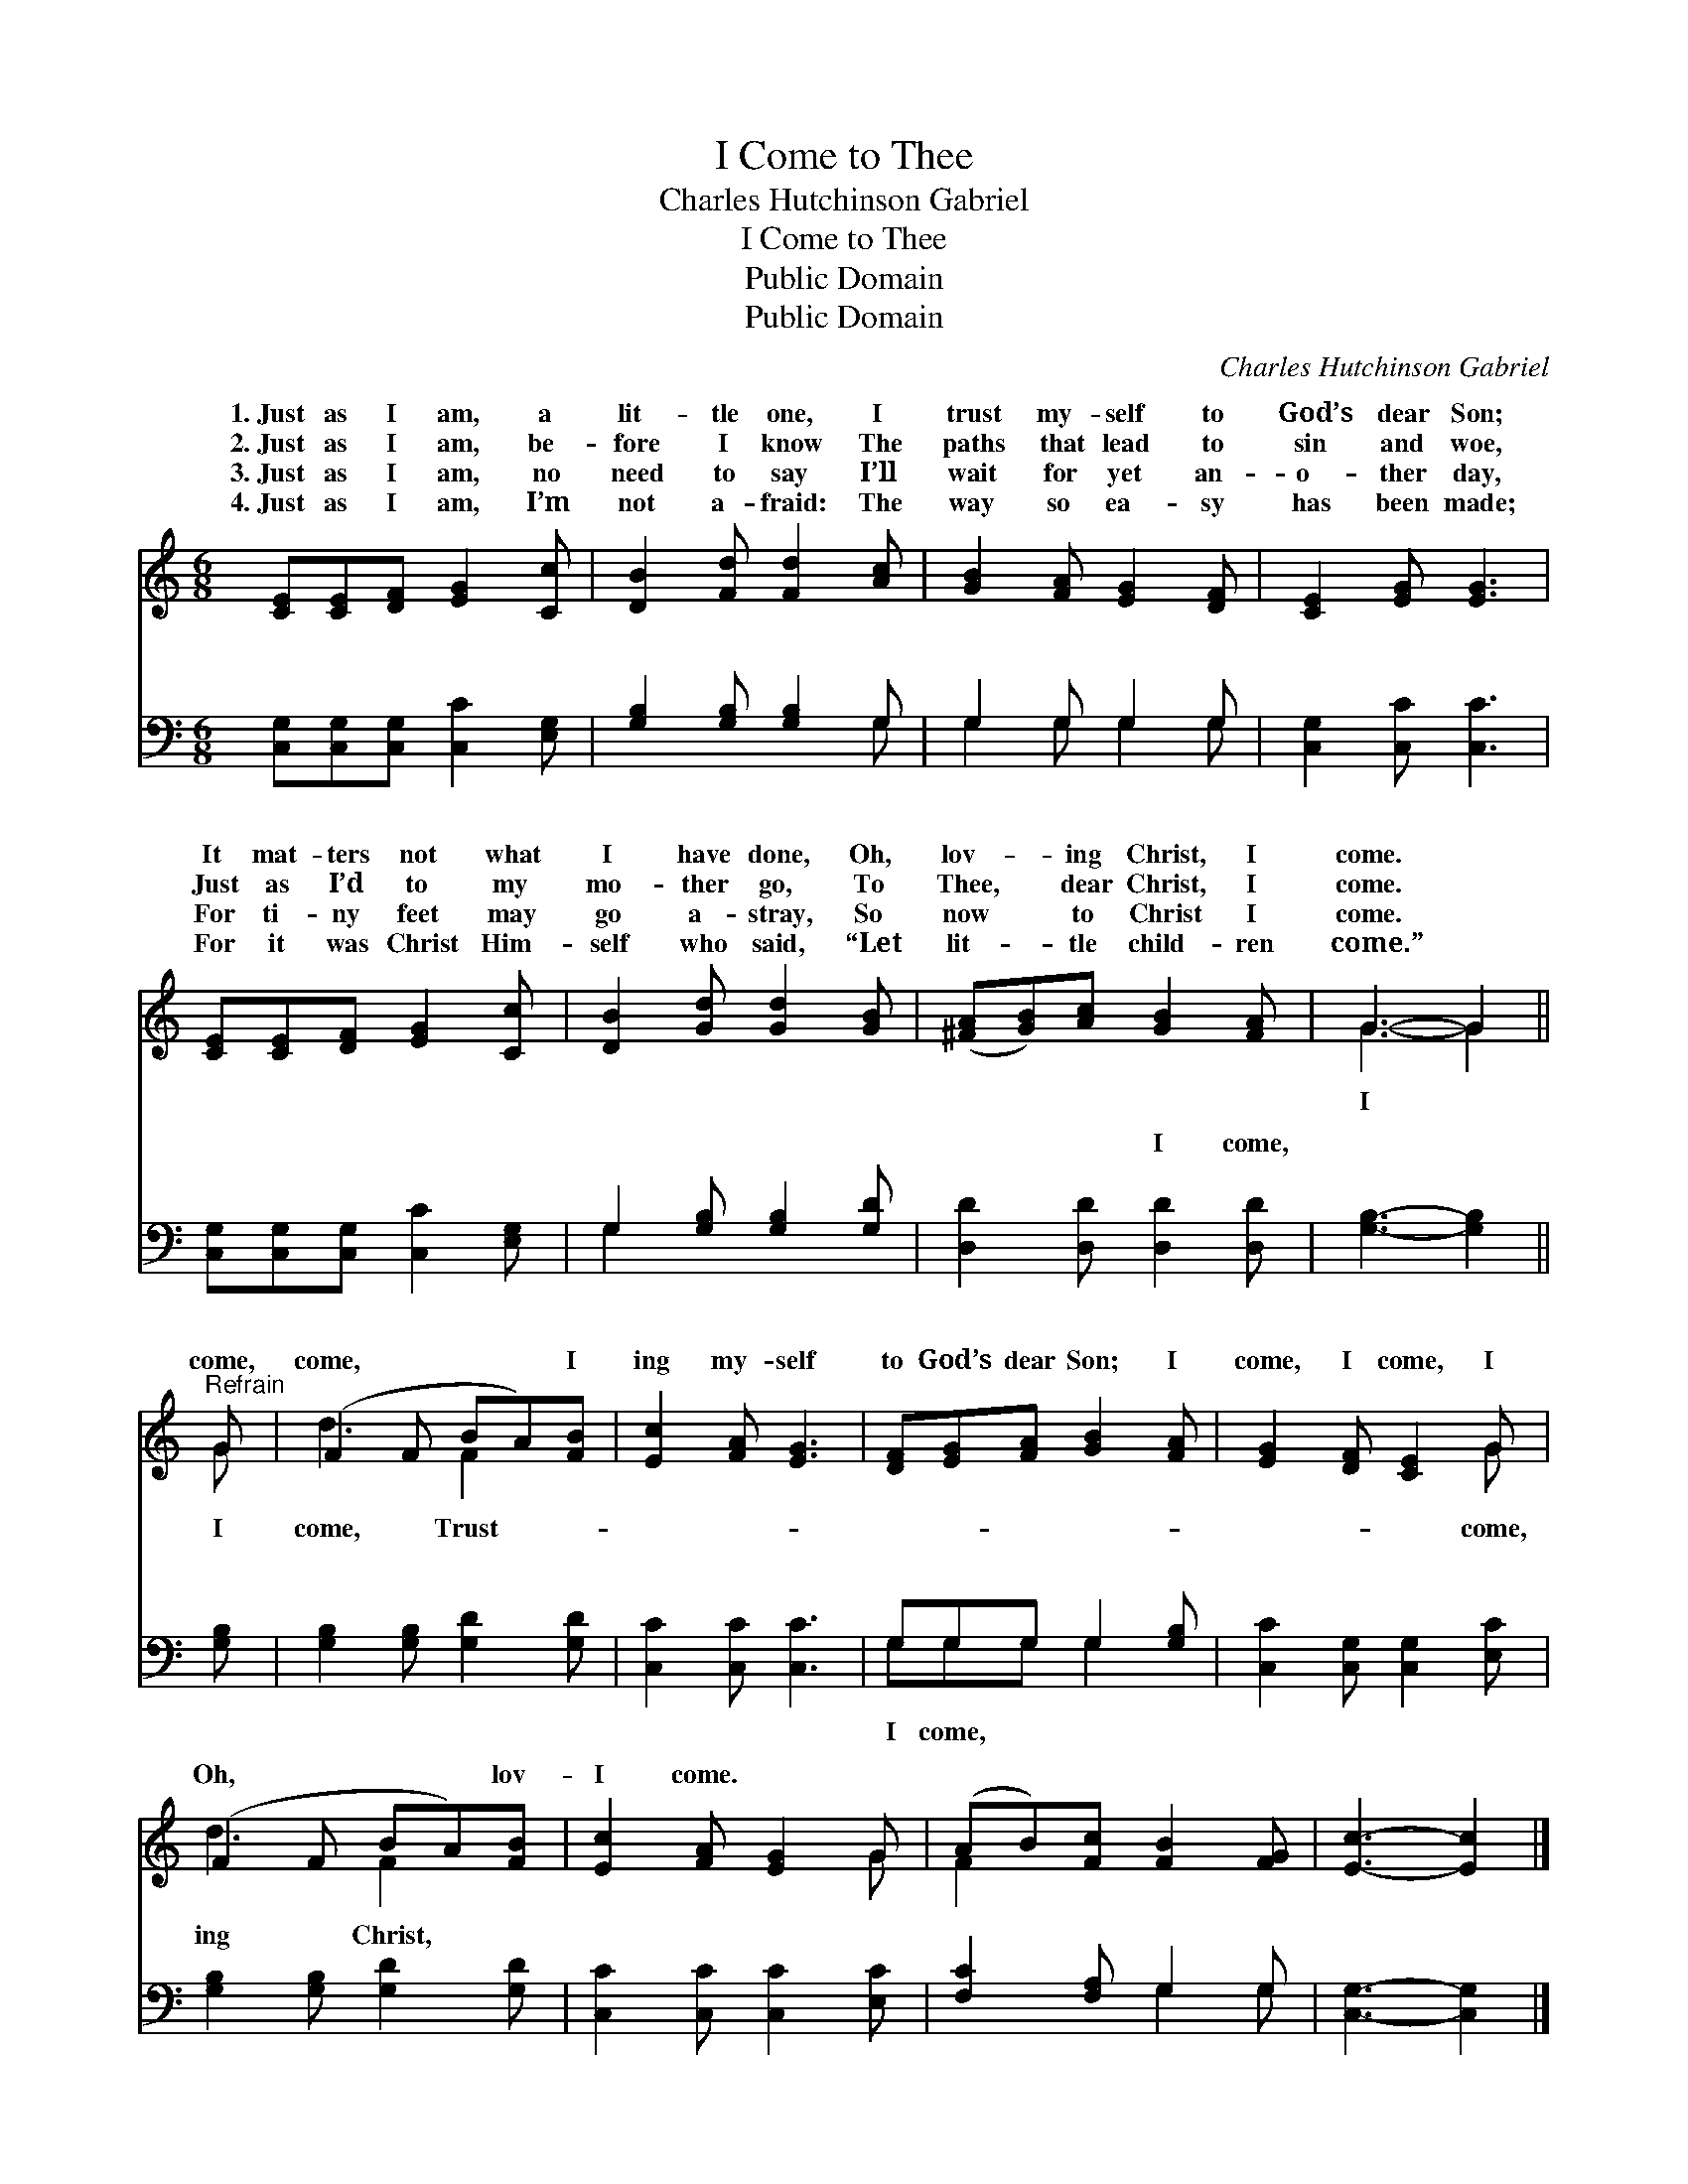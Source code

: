 X:1
T:I Come to Thee
T:Charles Hutchinson Gabriel
T:I Come to Thee
T:Public Domain
T:Public Domain
C:Charles Hutchinson Gabriel
Z:Public Domain
%%score ( 1 2 ) ( 3 4 )
L:1/8
M:6/8
K:C
V:1 treble 
V:2 treble 
V:3 bass 
V:4 bass 
V:1
 [CE][CE][DF] [EG]2 [Cc] | [DB]2 [Fd] [Fd]2 [Ac] | [GB]2 [FA] [EG]2 [DF] | [CE]2 [EG] [EG]3 | %4
w: 1.~Just as I am, a|lit- tle one, I|trust my- self to|God’s dear Son;|
w: 2.~Just as I am, be-|fore I know The|paths that lead to|sin and woe,|
w: 3.~Just as I am, no|need to say I’ll|wait for yet an-|o- ther day,|
w: 4.~Just as I am, I’m|not a- fraid: The|way so ea- sy|has been made;|
 [CE][CE][DF] [EG]2 [Cc] | [DB]2 [Gd] [Gd]2 [GB] | ([^FA][GB])[Ac] [GB]2 [FA] | G3- G2 || %8
w: It mat- ters not what|I have done, Oh,|lov- * ing Christ, I|come. *|
w: Just as I’d to my|mo- ther go, To|Thee, * dear Christ, I|come. *|
w: For ti- ny feet may|go a- stray, So|now * to Christ I|come. *|
w: For it was Christ Him-|self who said, “Let|lit- * tle child- ren|come.” *|
"^Refrain" G | (F2 F BA)[FB] | [Ec]2 [FA] [EG]3 | [DF][EG][FA] [GB]2 [FA] | [EG]2 [DF] [CE]2 G | %13
w: |||||
w: come,|come, * * * I|ing my- self|to God’s dear Son; I|come, I come, I|
w: |||||
w: |||||
 (F2 F BA)[FB] | [Ec]2 [FA] [EG]2 G | (AB)[Fc] [FB]2 [FG] | [Ec]3- [Ec]2 |] %17
w: ||||
w: Oh, * * * lov-|I come. * *|||
w: ||||
w: ||||
V:2
 x6 | x6 | x6 | x6 | x6 | x6 | x6 | G3- G2 || G | d3 F2 x | x6 | x6 | x5 G | d3 F2 x | x5 G | %15
w: |||||||||||||||
w: |||||||I *|I|come, Trust-|||come,|ing Christ,||
 F2 x4 | x5 |] %17
w: ||
w: ||
V:3
 [C,G,][C,G,][C,G,] [C,C]2 [E,G,] | [G,B,]2 [G,B,] [G,B,]2 G, | G,2 G, G,2 G, | %3
w: ~ ~ ~ ~ ~|~ ~ ~ ~|~ ~ ~ ~|
 [C,G,]2 [C,C] [C,C]3 | [C,G,][C,G,][C,G,] [C,C]2 [E,G,] | G,2 [G,B,] [G,B,]2 [G,D] | %6
w: ~ ~ ~|~ ~ ~ ~ ~|~ ~ ~ ~|
 [D,D]2 [D,D] [D,D]2 [D,D] | [G,B,]3- [G,B,]2 || [G,B,] | [G,B,]2 [G,B,] [G,D]2 [G,D] | %10
w: ~ ~ I come,|~ *|~|~ ~ ~ ~|
 [C,C]2 [C,C] [C,C]3 | G,G,G, G,2 [G,B,] | [C,C]2 [C,G,] [C,G,]2 [E,C] | %13
w: ~ ~ ~|~ ~ ~ ~ ~||
 [G,B,]2 [G,B,] [G,D]2 [G,D] | [C,C]2 [C,C] [C,C]2 [E,C] | [F,C]2 [F,A,] G,2 G, | %16
w: |||
 [C,G,]3- [C,G,]2 |] %17
w: |
V:4
 x6 | x5 G, | G,2 G, G,2 G, | x6 | x6 | G,2 x4 | x6 | x5 || x | x6 | x6 | G,G,G, G,2 x | x6 | x6 | %14
w: |~|~ ~ ~ ~|||~||||||I come, * *|||
 x6 | x3 G,2 G, | x5 |] %17
w: |||


